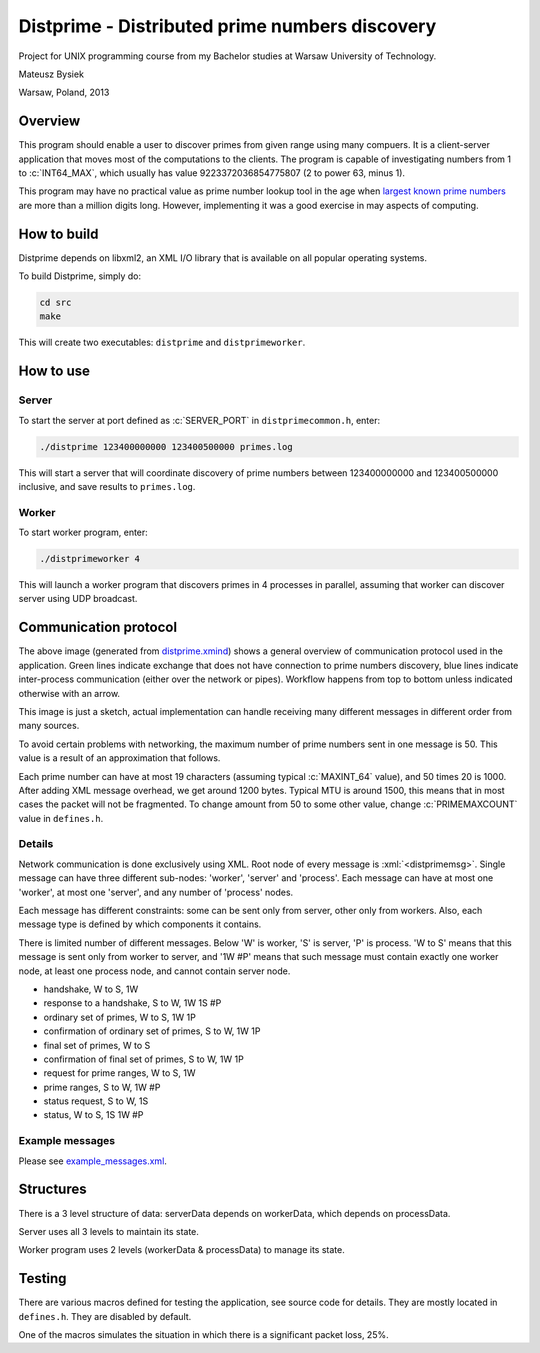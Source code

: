 .. role:: c(code)
    :language: c

.. role:: xml(code)
    :language: xml

===============================================
Distprime - Distributed prime numbers discovery
===============================================

.. image:: https://travis-ci.org/mbdevpl/distprime.svg?branch=master
    :target: https://travis-ci.org/mbdevpl/distprime
    :alt: build status from Travis CI

Project for UNIX programming course
from my Bachelor studies at Warsaw University of Technology.

Mateusz Bysiek

Warsaw, Poland, 2013

--------
Overview
--------

This program should enable a user to discover primes from given range using many compuers.
It is a client-server application that moves most of the computations to the clients. The program
is capable of investigating numbers from 1 to :c:`INT64_MAX`, which usually has value 
9223372036854775807 (2 to power 63, minus 1).

This program may have no practical value as prime number lookup tool in the age when `largest known
prime numbers <https://en.wikipedia.org/wiki/Largest_known_prime_number>`_ are more than a million
digits long. However, implementing it was a good exercise in may aspects of computing.


------------
How to build
------------

Distprime depends on libxml2, an XML I/O library that is available on all popular
operating systems.

To build Distprime, simply do:

.. code:: bash

    cd src
    make

This will create two executables: ``distprime`` and ``distprimeworker``.


----------
How to use
----------


Server
~~~~~~

To start the server at port defined as :c:`SERVER_PORT` in ``distprimecommon.h``, enter:

.. code:: bash

    ./distprime 123400000000 123400500000 primes.log

This will start a server that will coordinate discovery of prime numbers between 123400000000
and 123400500000 inclusive, and save results to ``primes.log``.


Worker
~~~~~~

To start worker program, enter:

.. code:: bash

    ./distprimeworker 4

This will launch a worker program that discovers primes in 4 processes in parallel, 
assuming that worker can discover server using UDP broadcast. 


----------------------
Communication protocol
----------------------

.. image:: https://raw.githubusercontent.com/mbdevpl/distprime/master/distprime.png
    :alt: general overview of behaviour of Distprime

The above image (generated from `distprime.xmind <distprime.xmind>`_) shows a general overview
of communication protocol used in the application. Green lines indicate exchange
that does not have connection to prime numbers discovery, blue lines indicate
inter-process communication (either over the network or pipes). Workflow happens from top
to bottom unless indicated otherwise with an arrow.

This image is just a sketch, actual implementation can handle receiving many different messages
in different order from many sources.

To avoid certain problems with networking, the maximum number of prime numbers sent in one message
is 50. This value is a result of an approximation that follows.

Each prime number can have at most 19 characters (assuming typical :c:`MAXINT_64` value), and 50
times 20 is 1000. After adding XML message overhead, we get around 1200 bytes. Typical MTU
is around 1500, this means that in most cases the packet will not be fragmented. To change amount
from 50 to some other value, change :c:`PRIMEMAXCOUNT` value in ``defines.h``.


Details
~~~~~~~

Network communication is done exclusively using XML. Root node of every message
is :xml:`<distprimemsg>`. Single message can have three different sub-nodes: 'worker', 'server'
and 'process'. Each message can have at most one 'worker', at most one 'server', and any number of
'process' nodes.

Each message has different constraints: some can be sent only from server, other only from workers.
Also, each message type is defined by which components it contains.

There is limited number of different messages. Below 'W' is worker, 'S' is server, 'P' is process.
'W to S' means that this message is sent only from worker to server, and '1W #P' means that
such message must contain exactly one worker node, at least one process node, and cannot contain
server node.

*   handshake, W to S, 1W
*   response to a handshake, S to W, 1W 1S #P
*   ordinary set of primes, W to S, 1W 1P
*   confirmation of ordinary set of primes, S to W, 1W 1P
*   final set of primes, W to S
*   confirmation of final set of primes, S to W, 1W 1P
*   request for prime ranges, W to S, 1W
*   prime ranges, S to W, 1W #P
*   status request, S to W, 1S
*   status, W to S, 1S 1W #P


Example messages
~~~~~~~~~~~~~~~~

Please see `example_messages.xml <example_messages.xml>`_.


----------
Structures
----------

There is a 3 level structure of data: serverData depends on workerData, which depends
on processData.

Server uses all 3 levels to maintain its state.

Worker program uses 2 levels (workerData & processData) to manage its state.


-------
Testing
-------

There are various macros defined for testing the application, see source code for details.
They are mostly located in ``defines.h``. They are disabled by default.

One of the macros simulates the situation in which there is a significant packet loss, 25%.

